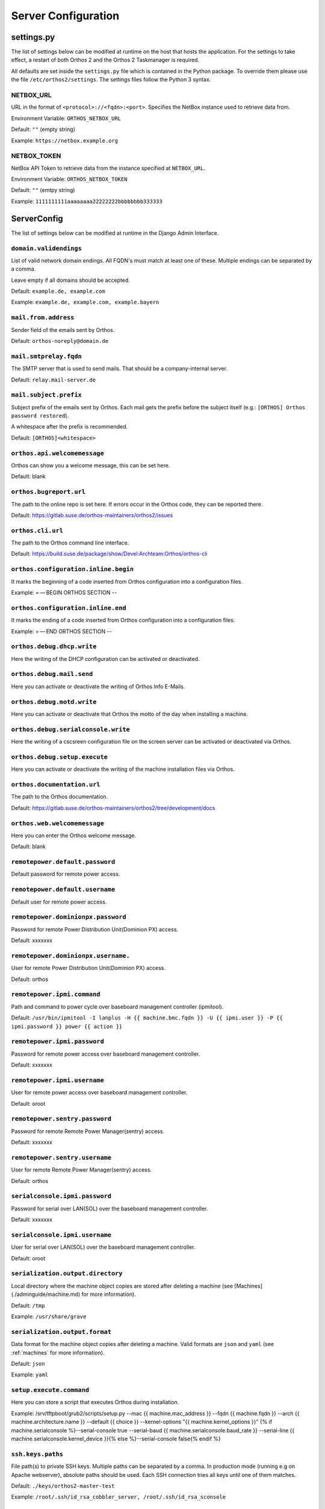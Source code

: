 ********************
Server Configuration
********************

settings.py
###########

The list of settings below can be modified at runtime on the host that hosts the application.
For the settings to take effect, a restart of both Orthos 2 and the Orthos 2 Taskmanager is required.

All defaults are set inside the ``settings.py`` file which is contained in the Python package.
To override them please use the file ``/etc/orthos2/settings``. The settings files follow the Python 3 syntax.

NETBOX_URL
==========

URL in the format of ``<protocol>://<fqdn>:<port>``. Specifies the NetBox instance used to retrieve data from.

Environment Variable: ``ORTHOS_NETBOX_URL``

Default: ``""`` (empty string)

Example: ``https://netbox.example.org``

NETBOX_TOKEN
============

NetBox API Token to retrieve data from the instance specified at ``NETBOX_URL``.

Environment Variable: ``ORTHOS_NETBOX_TOKEN``

Default: ``""`` (emtpy string)

Example: ``1111111111aaaaaaaa22222222bbbbbbbb333333``

ServerConfig
############

The list of settings below can be modified at runtime in the Django Admin Interface.

``domain.validendings``
=======================

List of valid network domain endings. All FQDN's must match at least one of these.
Multiple endings can be separated by a comma.

Leave empty if all domains should be accepted.

Default: ``example.de, example.com``

Example: ``example.de, example.com, example.bayern``

``mail.from.address``
=====================

Sender field of the emails sent by Orthos.

Default: ``orthos-noreply@domain.de``

``mail.smtprelay.fqdn``
=======================

The SMTP server that is used to send mails. That should be a company-internal server.

Default: ``relay.mail-server.de``

``mail.subject.prefix``
=======================

Subject prefix of the emails sent by Orthos. Each mail gets the prefix before the subject itself (e.g.:
``[ORTHOS] Orthos password restored``).

A whitespace after the prefix is recommended.

Default: ``[ORTHOS]<whitespace>``

``orthos.api.welcomemessage``
=============================

Orthos can show you a welcome message, this can be set here.

Default: blank

``orthos.bugreport.url``
========================

The path to the online repo is set here. If errors occur in the Orthos code, they can be reported there.

Default: https://gitlab.suse.de/orthos-maintainers/orthos2/issues

``orthos.cli.url``
==================

The path to the Orthos command line interface.

Default: https://build.suse.de/package/show/Devel:Archteam:Orthos/orthos-cli

``orthos.configuration.inline.begin``
=====================================

It marks the beginning of a code inserted from Orthos configuration into a configuration files.

Example: = — BEGIN ORTHOS SECTION --

``orthos.configuration.inline.end``
===================================

It marks the ending of a code inserted from Orthos configuration into a configuration files.

Example: = — END ORTHOS SECTION --

``orthos.debug.dhcp.write``
===========================

Here the writing of the DHCP configuration can be activated or deactivated.

``orthos.debug.mail.send``
==========================

Here you can activate or deactivate the writing of Orthos Info E-Mails.

``orthos.debug.motd.write``
===========================

Here you can activate or deactivate that Orthos the motto of the day when installing a machine.

``orthos.debug.serialconsole.write``
====================================

Here the writing of a cscsreen configuration file on the screen server can be activated or deactivated via Orthos.

``orthos.debug.setup.execute``
==============================

Here you can activate or deactivate the writing of the machine installation files via Orthos.

``orthos.documentation.url``
============================

The path to the Orthos documentation.

Default: https://gitlab.suse.de/orthos-maintainers/orthos2/tree/development/docs

``orthos.web.welcomemessage``
=============================

Here you can enter the Orthos welcome message.

Default: blank

``remotepower.default.password``
================================

Default password for remote power access.

``remotepower.default.username``
================================

Default user for remote power access.

``remotepower.dominionpx.password``
===================================

Password for remote Power Distribution Unit(Dominion PX) access.

Default: xxxxxxx

``remotepower.dominionpx.username.``
====================================

User for remote Power Distribution Unit(Dominion PX) access.

Default: orthos

``remotepower.ipmi.command``
============================

Path and command to power cycle over baseboard management controller (ipmitool).

Default: ``/usr/bin/ipmitool -I lanplus -H {{ machine.bmc.fqdn }} -U {{ ipmi.user }} -P {{ ipmi.password }} power {{ action }}``

``remotepower.ipmi.password``
=============================

Password for remote power access over baseboard management controller.

Default: xxxxxxx

``remotepower.ipmi.username``
=============================

User for remote power access over baseboard management controller.

Default: oroot

``remotepower.sentry.password``
===============================

Password for remote Remote Power Manager(sentry) access.

Default: xxxxxxx

``remotepower.sentry.username``
===============================

User for remote Remote Power Manager(sentry) access.

Default: orthos

``serialconsole.ipmi.password``
===============================

Password for serial over LAN(SOL) over the baseboard management controller.

Default: xxxxxxx

``serialconsole.ipmi.username``
===============================

User for serial over LAN(SOL) over the baseboard management controller.

Default: oroot

``serialization.output.directory``
==================================

Local directory where the machine object copies are stored after deleting a machine
(see [Machines](./adminguide/machine.md) for more information).

Default: ``/tmp``

Example: ``/usr/share/grave``

``serialization.output.format``
===============================

Data format for the machine object copies after deleting a machine. Valid formats
are ``json`` and ``yaml`` (see :ref:`machines` for more information).

Default: ``json``

Example: ``yaml``

``setup.execute.command``
=========================

Here you can store a script that executes Orthos during installation.

Example: /srv/tftpboot/grub2/scripts/setup.py --mac {{ machine.mac_address }} --fqdn {{ machine.fqdn }} --arch {{ machine.architecture.name }} --default {{ choice }} --kernel-options "{{ machine.kernel_options }}" {% if machine.serialconsole %}--serial-console true --serial-baud {{ machine.serialconsole.baud_rate }} --serial-line {{ machine.serialconsole.kernel_device }}{% else %}--serial-console false{% endif %}

``ssh.keys.paths``
==================

File path(s) to private SSH keys. Multiple paths can be separated by a comma.
In production mode (running e.g on Apache webserver), absolute paths should be used.
Each SSH connection tries all keys until one of them matches.

Default: ``./keys/orthos2-master-test``

Example: ``/root/.ssh/id_rsa_cobbler_server, /root/.ssh/id_rsa_sconsole``

``ssh.scripts.local.directory``
===============================

Local directory holding scripts determined for remote execution (e.g. for machine checks).

Default: ``./scripts``

``ssh.scripts.remote.directory``
================================

Remote directory where scripts get copied before they get run on the remote system.

Default: ``/tmp/orthos-scripts``

``ssh.timeout.seconds``
=======================

Set the SSH connecting timeout (in seconds).

Default: ``10``

``tasks.daily.executiontime``
=============================

Time at which the daily tasks are started. Must be in 24h format.

Default: ``00:00``

``virtualization.libvirt.images.directory``
===========================================

Here stores Orthos the images for the virtual machines.

Default: /mounts/users-space/archteam/orthos-vm-images

``virtualization.libvirt.ovmf.path``
====================================

Here is the path for the KVM Support UEFI Binary defined.

Default: usr/share/qemu/ovmf-x86_64-opensuse.bin

``websocket.cscreen.command``
=============================

Local command which gets executed when a serial console gets requested. The service appends the hostname to the command
(e.g. ``/usr/bin/screen host``). The command can be anything returning a terminal (see :ref:`websockets` for more
information).


Default: ``/usr/bin/screen``

``websocket.port``
==================

The port on which the WebSocket service is listening (see :ref:`websockets`) for more information).

Default: ``8010``

